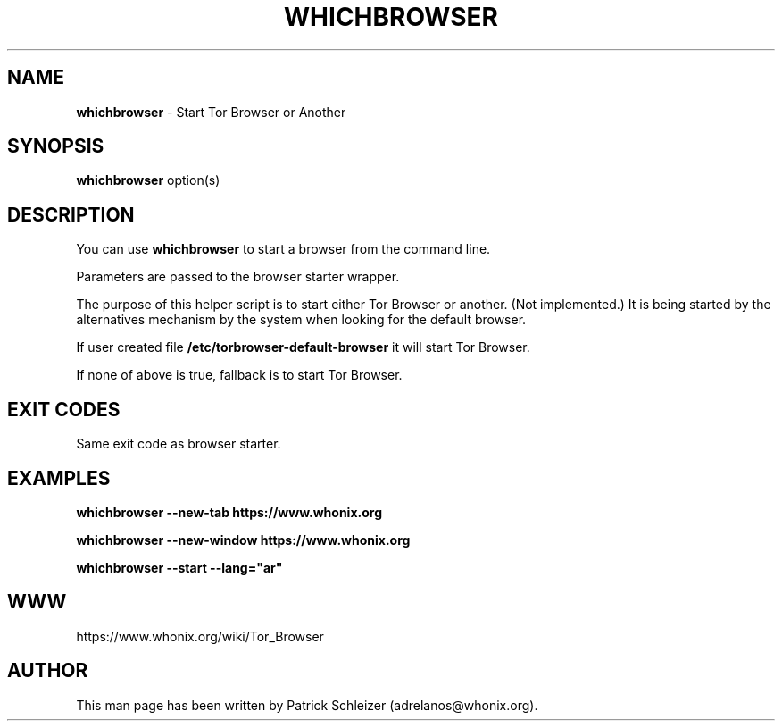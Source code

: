 .\" generated with Ronn-NG/v0.9.1
.\" http://github.com/apjanke/ronn-ng/tree/0.9.1
.TH "WHICHBROWSER" "1" "January 2020" "tb-default-browser" "tb-default-browser Manual"
.SH "NAME"
\fBwhichbrowser\fR \- Start Tor Browser or Another
.SH "SYNOPSIS"
\fBwhichbrowser\fR option(s)
.SH "DESCRIPTION"
You can use \fBwhichbrowser\fR to start a browser from the command line\.
.P
Parameters are passed to the browser starter wrapper\.
.P
The purpose of this helper script is to start either Tor Browser or another\. (Not implemented\.) It is being started by the alternatives mechanism by the system when looking for the default browser\.
.P
If user created file \fB/etc/torbrowser\-default\-browser\fR it will start Tor Browser\.
.P
If none of above is true, fallback is to start Tor Browser\.
.SH "EXIT CODES"
Same exit code as browser starter\.
.SH "EXAMPLES"
\fBwhichbrowser \-\-new\-tab https://www\.whonix\.org\fR
.P
\fBwhichbrowser \-\-new\-window https://www\.whonix\.org\fR
.P
\fBwhichbrowser \-\-start \-\-lang="ar"\fR
.SH "WWW"
https://www\.whonix\.org/wiki/Tor_Browser
.SH "AUTHOR"
This man page has been written by Patrick Schleizer (adrelanos@whonix\.org)\.
